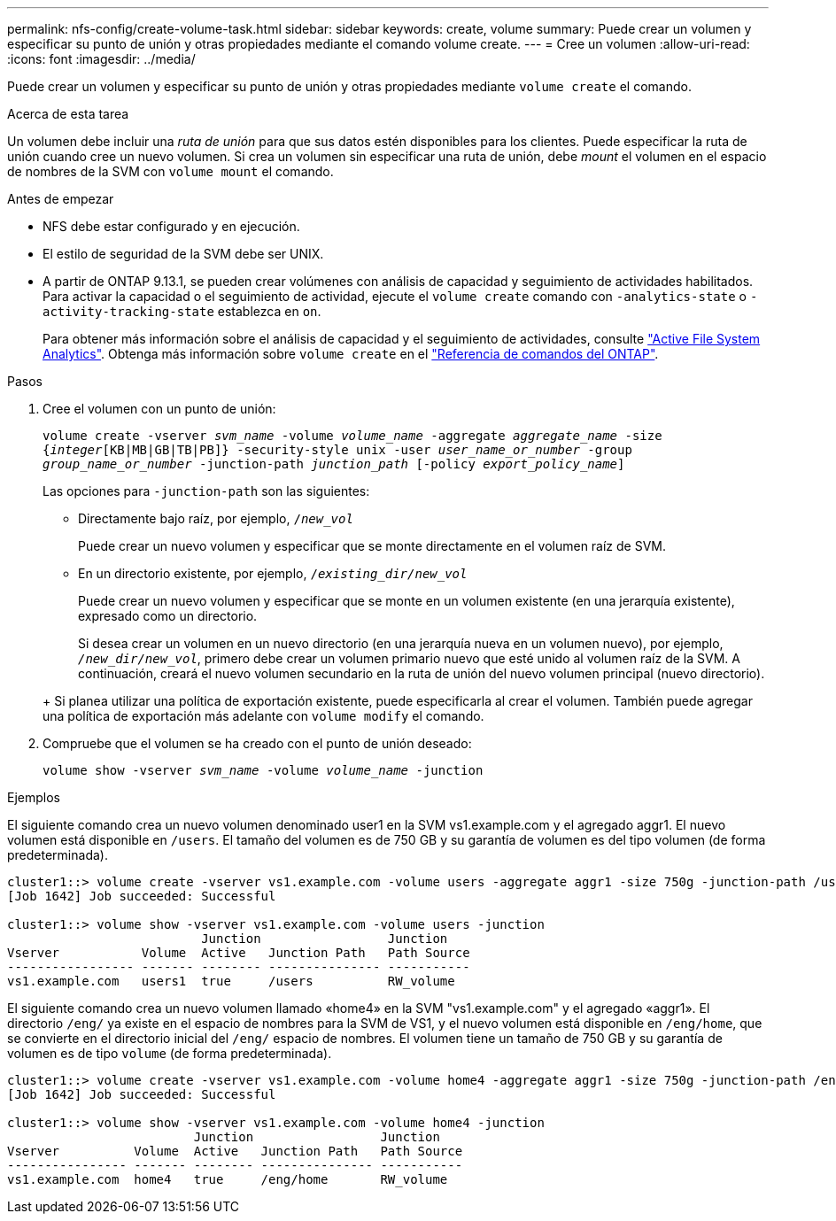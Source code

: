 ---
permalink: nfs-config/create-volume-task.html 
sidebar: sidebar 
keywords: create, volume 
summary: Puede crear un volumen y especificar su punto de unión y otras propiedades mediante el comando volume create. 
---
= Cree un volumen
:allow-uri-read: 
:icons: font
:imagesdir: ../media/


[role="lead"]
Puede crear un volumen y especificar su punto de unión y otras propiedades mediante `volume create` el comando.

.Acerca de esta tarea
Un volumen debe incluir una _ruta de unión_ para que sus datos estén disponibles para los clientes. Puede especificar la ruta de unión cuando cree un nuevo volumen. Si crea un volumen sin especificar una ruta de unión, debe _mount_ el volumen en el espacio de nombres de la SVM con `volume mount` el comando.

.Antes de empezar
* NFS debe estar configurado y en ejecución.
* El estilo de seguridad de la SVM debe ser UNIX.
* A partir de ONTAP 9.13.1, se pueden crear volúmenes con análisis de capacidad y seguimiento de actividades habilitados. Para activar la capacidad o el seguimiento de actividad, ejecute el `volume create` comando con `-analytics-state` o `-activity-tracking-state` establezca en `on`.
+
Para obtener más información sobre el análisis de capacidad y el seguimiento de actividades, consulte https://docs.netapp.com/us-en/ontap/task_nas_file_system_analytics_enable.html["Active File System Analytics"]. Obtenga más información sobre `volume create` en el link:https://docs.netapp.com/us-en/ontap-cli/volume-create.html["Referencia de comandos del ONTAP"^].



.Pasos
. Cree el volumen con un punto de unión:
+
`volume create -vserver _svm_name_ -volume _volume_name_ -aggregate _aggregate_name_ -size {_integer_[KB|MB|GB|TB|PB]} -security-style unix -user _user_name_or_number_ -group _group_name_or_number_ -junction-path _junction_path_ [-policy _export_policy_name_]`

+
Las opciones para `-junction-path` son las siguientes:

+
** Directamente bajo raíz, por ejemplo, `/_new_vol_`
+
Puede crear un nuevo volumen y especificar que se monte directamente en el volumen raíz de SVM.

** En un directorio existente, por ejemplo, `/_existing_dir/new_vol_`
+
Puede crear un nuevo volumen y especificar que se monte en un volumen existente (en una jerarquía existente), expresado como un directorio.



+
Si desea crear un volumen en un nuevo directorio (en una jerarquía nueva en un volumen nuevo), por ejemplo, `_/new_dir/new_vol_`, primero debe crear un volumen primario nuevo que esté unido al volumen raíz de la SVM. A continuación, creará el nuevo volumen secundario en la ruta de unión del nuevo volumen principal (nuevo directorio).

+
+ Si planea utilizar una política de exportación existente, puede especificarla al crear el volumen. También puede agregar una política de exportación más adelante con `volume modify` el comando.

. Compruebe que el volumen se ha creado con el punto de unión deseado:
+
`volume show -vserver _svm_name_ -volume _volume_name_ -junction`



.Ejemplos
El siguiente comando crea un nuevo volumen denominado user1 en la SVM vs1.example.com y el agregado aggr1. El nuevo volumen está disponible en `/users`. El tamaño del volumen es de 750 GB y su garantía de volumen es del tipo volumen (de forma predeterminada).

[listing]
----
cluster1::> volume create -vserver vs1.example.com -volume users -aggregate aggr1 -size 750g -junction-path /users
[Job 1642] Job succeeded: Successful

cluster1::> volume show -vserver vs1.example.com -volume users -junction
                          Junction                 Junction
Vserver           Volume  Active   Junction Path   Path Source
----------------- ------- -------- --------------- -----------
vs1.example.com   users1  true     /users          RW_volume
----
El siguiente comando crea un nuevo volumen llamado «home4» en la SVM "vs1.example.com" y el agregado «aggr1». El directorio `/eng/` ya existe en el espacio de nombres para la SVM de VS1, y el nuevo volumen está disponible en `/eng/home`, que se convierte en el directorio inicial del `/eng/` espacio de nombres. El volumen tiene un tamaño de 750 GB y su garantía de volumen es de tipo `volume` (de forma predeterminada).

[listing]
----
cluster1::> volume create -vserver vs1.example.com -volume home4 -aggregate aggr1 -size 750g -junction-path /eng/home
[Job 1642] Job succeeded: Successful

cluster1::> volume show -vserver vs1.example.com -volume home4 -junction
                         Junction                 Junction
Vserver          Volume  Active   Junction Path   Path Source
---------------- ------- -------- --------------- -----------
vs1.example.com  home4   true     /eng/home       RW_volume
----